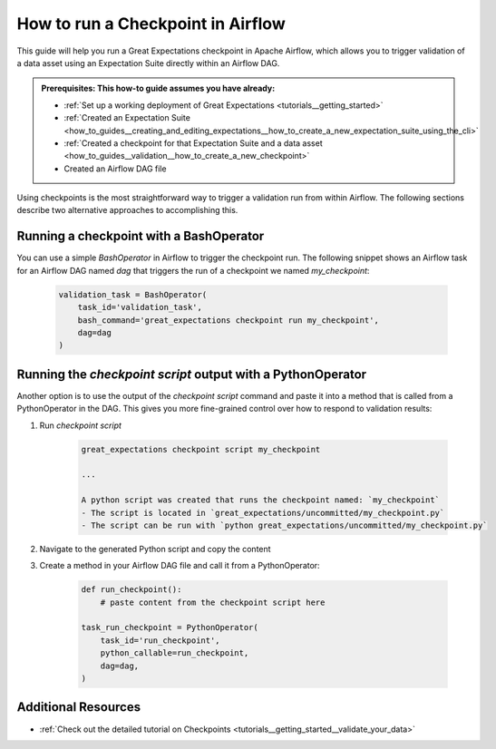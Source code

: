 .. _how_to_guides__validation__how_to_run_a_checkpoint_in_airflow:

How to run a Checkpoint in Airflow
==================================

This guide will help you run a Great Expectations checkpoint in Apache Airflow, which allows you to trigger validation of a data asset using an Expectation Suite directly within an Airflow DAG.

.. admonition:: Prerequisites: This how-to guide assumes you have already:

    - :ref:`Set up a working deployment of Great Expectations <tutorials__getting_started>`
    - :ref:`Created an Expectation Suite <how_to_guides__creating_and_editing_expectations__how_to_create_a_new_expectation_suite_using_the_cli>`
    - :ref:`Created a checkpoint for that Expectation Suite and a data asset <how_to_guides__validation__how_to_create_a_new_checkpoint>`
    - Created an Airflow DAG file

Using checkpoints is the most straightforward way to trigger a validation run from within Airflow. The following sections describe two alternative approaches to accomplishing this.

Running a checkpoint with a BashOperator
----------------------------------------
You can use a simple `BashOperator` in Airflow to trigger the checkpoint run. The following snippet shows an Airflow task for an Airflow DAG named `dag` that triggers the run of a checkpoint we named `my_checkpoint`:

    .. code-block:: python

        validation_task = BashOperator(
            task_id='validation_task',
            bash_command='great_expectations checkpoint run my_checkpoint',
            dag=dag
        )
    
Running the `checkpoint script` output with a PythonOperator    
------------------------------------------------------------

Another option is to use the output of the `checkpoint script` command and paste it into a method that is called from a PythonOperator in the DAG. This gives you more fine-grained control over how to respond to validation results:

1. Run `checkpoint script`

    .. code-block:: bash

        great_expectations checkpoint script my_checkpoint
        
        ...
        
        A python script was created that runs the checkpoint named: `my_checkpoint`
        - The script is located in `great_expectations/uncommitted/my_checkpoint.py`
        - The script can be run with `python great_expectations/uncommitted/my_checkpoint.py`

2. Navigate to the generated Python script and copy the content
3. Create a method in your Airflow DAG file and call it from a PythonOperator:

    .. code-block:: python
    
        def run_checkpoint():
            # paste content from the checkpoint script here
        
        task_run_checkpoint = PythonOperator(
            task_id='run_checkpoint',
            python_callable=run_checkpoint,
            dag=dag,
        )

Additional Resources
--------------------

- :ref:`Check out the detailed tutorial on Checkpoints <tutorials__getting_started__validate_your_data>`


.. discourse::
    :topic_identifier: 224
